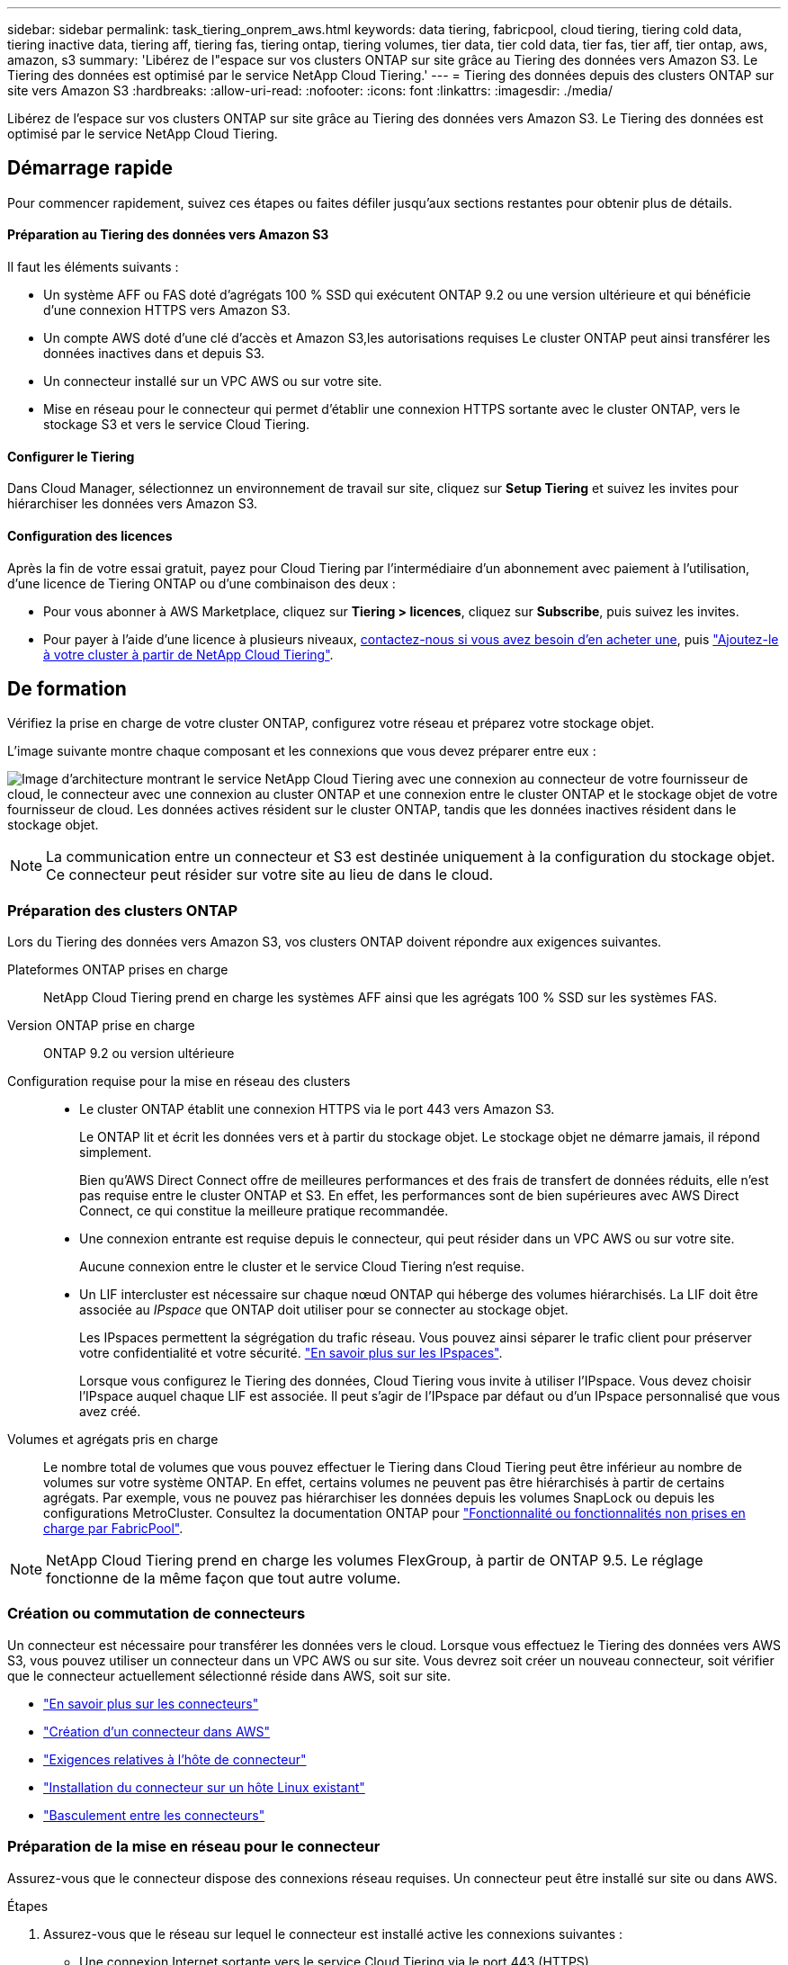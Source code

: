 ---
sidebar: sidebar 
permalink: task_tiering_onprem_aws.html 
keywords: data tiering, fabricpool, cloud tiering, tiering cold data, tiering inactive data, tiering aff, tiering fas, tiering ontap, tiering volumes, tier data, tier cold data, tier fas, tier aff, tier ontap, aws, amazon, s3 
summary: 'Libérez de l"espace sur vos clusters ONTAP sur site grâce au Tiering des données vers Amazon S3. Le Tiering des données est optimisé par le service NetApp Cloud Tiering.' 
---
= Tiering des données depuis des clusters ONTAP sur site vers Amazon S3
:hardbreaks:
:allow-uri-read: 
:nofooter: 
:icons: font
:linkattrs: 
:imagesdir: ./media/


[role="lead"]
Libérez de l'espace sur vos clusters ONTAP sur site grâce au Tiering des données vers Amazon S3. Le Tiering des données est optimisé par le service NetApp Cloud Tiering.



== Démarrage rapide

Pour commencer rapidement, suivez ces étapes ou faites défiler jusqu'aux sections restantes pour obtenir plus de détails.



==== Préparation au Tiering des données vers Amazon S3

[role="quick-margin-para"]
Il faut les éléments suivants :

* Un système AFF ou FAS doté d'agrégats 100 % SSD qui exécutent ONTAP 9.2 ou une version ultérieure et qui bénéficie d'une connexion HTTPS vers Amazon S3.
* Un compte AWS doté d'une clé d'accès et  Amazon S3,les autorisations requises Le cluster ONTAP peut ainsi transférer les données inactives dans et depuis S3.
* Un connecteur installé sur un VPC AWS ou sur votre site.
* Mise en réseau pour le connecteur qui permet d'établir une connexion HTTPS sortante avec le cluster ONTAP, vers le stockage S3 et vers le service Cloud Tiering.




==== Configurer le Tiering

[role="quick-margin-para"]
Dans Cloud Manager, sélectionnez un environnement de travail sur site, cliquez sur *Setup Tiering* et suivez les invites pour hiérarchiser les données vers Amazon S3.



==== Configuration des licences

[role="quick-margin-para"]
Après la fin de votre essai gratuit, payez pour Cloud Tiering par l'intermédiaire d'un abonnement avec paiement à l'utilisation, d'une licence de Tiering ONTAP ou d'une combinaison des deux :

* Pour vous abonner à AWS Marketplace, cliquez sur *Tiering > licences*, cliquez sur *Subscribe*, puis suivez les invites.
* Pour payer à l'aide d'une licence à plusieurs niveaux, mailto:ng-cloud-tiering@netapp.com?subject=Licensing[contactez-nous si vous avez besoin d'en acheter une], puis link:task_licensing_cloud_tiering.html["Ajoutez-le à votre cluster à partir de NetApp Cloud Tiering"].




== De formation

Vérifiez la prise en charge de votre cluster ONTAP, configurez votre réseau et préparez votre stockage objet.

L'image suivante montre chaque composant et les connexions que vous devez préparer entre eux :

image:diagram_cloud_tiering_aws.png["Image d'architecture montrant le service NetApp Cloud Tiering avec une connexion au connecteur de votre fournisseur de cloud, le connecteur avec une connexion au cluster ONTAP et une connexion entre le cluster ONTAP et le stockage objet de votre fournisseur de cloud. Les données actives résident sur le cluster ONTAP, tandis que les données inactives résident dans le stockage objet."]


NOTE: La communication entre un connecteur et S3 est destinée uniquement à la configuration du stockage objet. Ce connecteur peut résider sur votre site au lieu de dans le cloud.



=== Préparation des clusters ONTAP

Lors du Tiering des données vers Amazon S3, vos clusters ONTAP doivent répondre aux exigences suivantes.

Plateformes ONTAP prises en charge:: NetApp Cloud Tiering prend en charge les systèmes AFF ainsi que les agrégats 100 % SSD sur les systèmes FAS.
Version ONTAP prise en charge:: ONTAP 9.2 ou version ultérieure
Configuration requise pour la mise en réseau des clusters::
+
--
* Le cluster ONTAP établit une connexion HTTPS via le port 443 vers Amazon S3.
+
Le ONTAP lit et écrit les données vers et à partir du stockage objet. Le stockage objet ne démarre jamais, il répond simplement.

+
Bien qu'AWS Direct Connect offre de meilleures performances et des frais de transfert de données réduits, elle n'est pas requise entre le cluster ONTAP et S3. En effet, les performances sont de bien supérieures avec AWS Direct Connect, ce qui constitue la meilleure pratique recommandée.

* Une connexion entrante est requise depuis le connecteur, qui peut résider dans un VPC AWS ou sur votre site.
+
Aucune connexion entre le cluster et le service Cloud Tiering n'est requise.

* Un LIF intercluster est nécessaire sur chaque nœud ONTAP qui héberge des volumes hiérarchisés. La LIF doit être associée au _IPspace_ que ONTAP doit utiliser pour se connecter au stockage objet.
+
Les IPspaces permettent la ségrégation du trafic réseau. Vous pouvez ainsi séparer le trafic client pour préserver votre confidentialité et votre sécurité. http://docs.netapp.com/ontap-9/topic/com.netapp.doc.dot-cm-nmg/GUID-69120CF0-F188-434F-913E-33ACB8751A5D.html["En savoir plus sur les IPspaces"^].

+
Lorsque vous configurez le Tiering des données, Cloud Tiering vous invite à utiliser l'IPspace. Vous devez choisir l'IPspace auquel chaque LIF est associée. Il peut s'agir de l'IPspace par défaut ou d'un IPspace personnalisé que vous avez créé.



--
Volumes et agrégats pris en charge:: Le nombre total de volumes que vous pouvez effectuer le Tiering dans Cloud Tiering peut être inférieur au nombre de volumes sur votre système ONTAP. En effet, certains volumes ne peuvent pas être hiérarchisés à partir de certains agrégats. Par exemple, vous ne pouvez pas hiérarchiser les données depuis les volumes SnapLock ou depuis les configurations MetroCluster. Consultez la documentation ONTAP pour link:http://docs.netapp.com/ontap-9/topic/com.netapp.doc.dot-cm-psmg/GUID-8E421CC9-1DE1-492F-A84C-9EB1B0177807.html["Fonctionnalité ou fonctionnalités non prises en charge par FabricPool"^].



NOTE: NetApp Cloud Tiering prend en charge les volumes FlexGroup, à partir de ONTAP 9.5. Le réglage fonctionne de la même façon que tout autre volume.



=== Création ou commutation de connecteurs

Un connecteur est nécessaire pour transférer les données vers le cloud. Lorsque vous effectuez le Tiering des données vers AWS S3, vous pouvez utiliser un connecteur dans un VPC AWS ou sur site. Vous devrez soit créer un nouveau connecteur, soit vérifier que le connecteur actuellement sélectionné réside dans AWS, soit sur site.

* link:concept_connectors.html["En savoir plus sur les connecteurs"]
* link:task_creating_connectors_aws.html["Création d'un connecteur dans AWS"]
* link:reference_cloud_mgr_reqs.html["Exigences relatives à l'hôte de connecteur"]
* link:task_sync_installing_linux.html["Installation du connecteur sur un hôte Linux existant"]
* link:task_managing_connectors.html["Basculement entre les connecteurs"]




=== Préparation de la mise en réseau pour le connecteur

Assurez-vous que le connecteur dispose des connexions réseau requises. Un connecteur peut être installé sur site ou dans AWS.

.Étapes
. Assurez-vous que le réseau sur lequel le connecteur est installé active les connexions suivantes :
+
** Une connexion Internet sortante vers le service Cloud Tiering via le port 443 (HTTPS)
** Une connexion HTTPS via le port 443 vers S3
** Une connexion HTTPS via le port 443 vers vos clusters ONTAP


. Si besoin, activez un terminal VPC sur S3.
+
Un terminal VPC vers S3 est recommandé si vous disposez d'une connexion Direct Connect ou VPN entre le cluster ONTAP et le VPC, et que vous souhaitez communiquer entre le connecteur et S3 pour rester dans votre réseau AWS interne.





=== Préparation d'Amazon S3

Lorsque vous configurez le Tiering des données sur un nouveau cluster, vous êtes invité à créer un compartiment S3 ou à sélectionner un compartiment S3 existant dans le compte AWS où le connecteur est configuré.

Le compte AWS doit disposer d'autorisations et d'une clé d'accès que vous pouvez entrer dans Cloud Tiering. Le cluster ONTAP utilise la clé d'accès pour classer les données entrantes et sortantes de S3.

.Étapes
. Fournissez les autorisations suivantes à l'utilisateur IAM :
+
[source, json]
----
"s3:ListAllMyBuckets",
"s3:ListBucket",
"s3:GetBucketLocation",
"s3:GetObject",
"s3:PutObject",
"s3:DeleteObject"
----
+
https://docs.aws.amazon.com/IAM/latest/UserGuide/id_roles_create_for-user.html["Documentation AWS : création d'un rôle pour déléguer des autorisations à un utilisateur IAM"^]

. Créez ou localisez une clé d'accès.
+
NetApp Cloud Tiering transmet la clé d'accès au cluster ONTAP. Les identifiants ne sont pas stockés dans le service NetApp Cloud Tiering.

+
https://docs.aws.amazon.com/IAM/latest/UserGuide/id_credentials_access-keys.html["Documentation AWS : gestion des clés d'accès pour les utilisateurs IAM"^]





== Tiering des données inactives de votre premier cluster vers Amazon S3

Une fois votre environnement AWS prêt, commencez le Tiering des données inactives à partir du premier cluster.

.Ce dont vous avez besoin, 8217;ll
* link:task_discovering_ontap.html["Un environnement de travail sur site"].
* Clé d'accès AWS pour un utilisateur IAM qui dispose des autorisations S3 requises.


.Étapes
. Sélectionnez un cluster sur site.
. Cliquez sur *Configuration Tiering*.
+
image:screenshot_setup_tiering_onprem.gif["Capture d'écran indiquant l'option de hiérarchisation de configuration qui s'affiche à droite de l'écran après avoir sélectionné un environnement de travail ONTAP sur site."]

+
Vous utilisez désormais le tableau de bord de Tiering.

. Cliquez sur *configurer le Tiering* en regard du cluster.
. Suivez les étapes de la page *Configuration de la hiérarchisation* :
+
.. *Compartiment S3* : ajoutez un nouveau compartiment S3 ou sélectionnez un compartiment S3 existant commençant par le préfixe _fabric-pool_ et cliquez sur *Continuer*.
+
Le préfixe _fabric-pool_ est requis car la stratégie IAM pour le connecteur permet à l'instance d'effectuer des actions S3 sur les compartiments nommés avec ce préfixe exact.

+
Par exemple, vous pouvez nommer le compartiment S3 fabric-pool-AFF1, où AFF1 est le nom du cluster.

.. *Classe de stockage* : sélectionnez la classe de stockage S3 à laquelle vous souhaitez transférer les données après 30 jours et cliquez sur *Continuer*.
+
Si vous choisissez Standard, les données restent dans cette classe de stockage.

.. *Informations d'identification* : saisissez l'ID de clé d'accès et la clé secrète pour un utilisateur IAM disposant des autorisations S3 requises.
+
L'utilisateur IAM doit se trouver dans le même compte AWS que le compartiment que vous avez sélectionné ou créé sur la page *compartiment S3*.

.. *Cluster Network* : sélectionnez l'IPspace ONTAP à utiliser pour se connecter au stockage objet et cliquez sur *Continuer*.
+
Le choix du bon IPspace garantit que Cloud Tiering peut établir une connexion de ONTAP au stockage objet de votre fournisseur cloud.



. Cliquez sur *Continuer* pour sélectionner les volumes à mettre en niveau.
. Sur la page *Tier volumes*, configurez le Tiering pour chaque volume. Cliquez sur le bouton image:screenshot_edit_icon.gif["Capture d'écran de l'icône d'édition qui apparaît à la fin de chaque ligne du tableau pour les volumes de Tiering"] Sélectionnez une stratégie de hiérarchisation, ajustez éventuellement les jours de refroidissement, puis cliquez sur *appliquer*.
+
link:concept_cloud_tiering.html#volume-tiering-policies["En savoir plus sur les règles de Tiering des volumes"].

+
image:https://docs.netapp.com/us-en/cloud-tiering/media/screenshot_volumes_select.gif["Capture d'écran présentant les volumes sélectionnés dans la page Sélectionner les volumes source."]



Vous avez configuré le Tiering des données à partir des volumes du cluster vers le stockage objet S3.

link:task_licensing_cloud_tiering.html["Pensez à vous abonner au service NetApp Cloud Tiering"].

Vous pouvez également ajouter des clusters ou consulter des informations sur les données actives et inactives sur le cluster. Pour plus de détails, voir link:task_managing_tiering.html["Gestion du Tiering des données à partir des clusters"].
